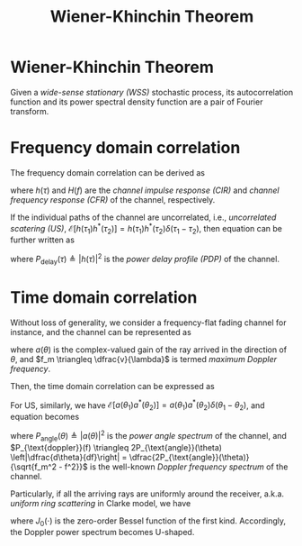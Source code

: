 #+TITLE: Wiener-Khinchin Theorem

* Wiener-Khinchin Theorem
Given a /wide-sense stationary (WSS)/ stochastic process, its autocorrelation function and its power spectral density function are a pair of Fourier transform.
* Frequency domain correlation
The frequency domain correlation can be derived as
\begin{align}
  \mathcal{E}\left[ H(f_1) H^{*}(f_2) \right] &= \mathcal{E} \left[ \int_{-\infty}^{+\infty}h(\tau_1)e^{-j2\pi f_1\tau_1} d\tau_1 \cdot \int_{-\infty}^{+\infty}h^{*}(\tau_2)e^{j2\pi f_2\tau_2} d\tau_2 \right] \nonumber \\
                                              &= \int_{-\infty}^{+\infty} \int_{-\infty}^{+\infty} \mathcal{E}\left[ h(\tau_1)h^{*}(\tau_2)\right]e^{-j2\pi(f_1 \tau_1 - f_2 \tau_2)} d\tau_1 d\tau_2, \label{eq:corr-f}
\end{align}
where $h(\tau)$ and $H(f)$ are the /channel impulse response (CIR)/ and /channel frequency response (CFR)/ of the channel, respectively.

If the individual paths of the channel are uncorrelated, i.e., /uncorrelated scatering (US)/, $\mathcal{E}\left[h(\tau_1) h^{*}(\tau_2)\right] = h(\tau_1) h^{*}(\tau_2) \delta(\tau_1 - \tau_2)$, then equation \eqref{eq:corr-f} can be further written as
\begin{align}
\mathcal{E}\left[ H(f_1) H^{*}(f_2) \right] &= \int_{-\infty}^{+\infty}|h(\tau)|^2 e^{-j2\pi(f_1-f_2)\tau}d\tau \nonumber \\
&=\int_{-\infty}^{+\infty}P_{\text{delay}}(\tau) e^{-j2\pi(f_1-f_2)\tau}d\tau, \label{eq:corr-f-us}
\end{align}
where $P_{\text{delay}}(\tau) \triangleq |h(\tau)|^2$ is the /power delay profile (PDP)/ of the channel.
* Time domain correlation
Without loss of generality, we consider a frequency-flat fading channel for instance, and the channel can be represented as
\begin{align}
  h(t) = \int_0^{2\pi} a(\theta)e^{j2\pi f_m t \cos\theta} d\theta, \label{eq:h-t}
\end{align}
where $a(\theta)$ is the complex-valued gain of the ray arrived in the direction of $\theta$, and $f_m \triangleq \dfrac{v}{\lambda}$ is termed /maximum Doppler frequency/.

Then, the time domain correlation can be expressed as
\begin{align}
  \mathcal{E}\left[h(t_1)h^{*}(t_2)\right] &= \mathcal{E}\left[ \int_0^{2\pi} a(\theta_1)e^{j2\pi f_m t_1 \cos\theta_1} d\theta_1 \cdot \int_0^{2\pi} a^{*}(\theta_2)e^{-j2\pi f_m t_2 \cos\theta_2} d\theta_2\right] \nonumber \\  &=\int_0^{2\pi}\int_0^{2\pi}\mathcal{E}\left[a(\theta_1)a^{*}(\theta_2)\right]e^{j2\pi f_m(t_1\cos\theta_1 - t_2\cos\theta_2)}d\theta_1 d\theta_2\label{eq:corr-t}.
\end{align}
For US, similarly, we have $\mathcal{E}\left[a(\theta_1)a^{*}(\theta_2)\right] = a(\theta_1)a^{*}(\theta_2)\delta(\theta_1-\theta_2)$, and equation \eqref{eq:corr-t} becomes
\begin{align}
  \mathcal{E}\left[h(t_1)h^{*}(t_2)\right] &= \int_0^{2\pi} |a(\theta)|^2 e^{j2\pi f_m (t_1-t_2)\cos\theta} d\theta \nonumber \\
  &= \int_0^{2\pi}P_{\text{angle}}(\theta) e^{j2\pi f_m (t_1-t_2)\cos\theta} d\theta \label{eq:corr-t-us-angle} \\
&= \int_{-f_m}^{f_m} P_{\text{doppler}}(f)e^{j2\pi f(t_1-t_2)} df, \label{eq:corr-t-us-doppler}
\end{align}
where $P_{\text{angle}}(\theta) \triangleq |a(\theta)|^2$ is the /power angle spectrum/ of the channel, and $P_{\text{doppler}}(f) \triangleq 2P_{\text{angle}}(\theta) \left|\dfrac{d\theta}{df}\right| = \dfrac{2P_{\text{angle}}(\theta)}{\sqrt{f_m^2 - f^2}}$ is the well-known /Doppler frequency spectrum/ of the channel.

Particularly, if all the arriving rays are uniformly around the receiver, a.k.a. /uniform ring scattering/ in Clarke model, we have
\begin{align*}
P_{\text{angle}}(\theta) &= \frac{1}{2\pi}, \quad \theta \in [0,2\pi); \\
P_{\text{doppler}}(f) &= \frac{1}{\pi \sqrt{f_m^2 - f^2}}, \quad f \in [-f_m, f_m]; \\
\mathcal{E}\left[h(t_1)h^{*}(t_2)\right] &= J_0 \left[ 2\pi f_m(t_1-t_2) \right];
\end{align*}
where $J_0(\cdot)$ is the zero-order Bessel function of the first kind. Accordingly, the Doppler power spectrum becomes U-shaped.

